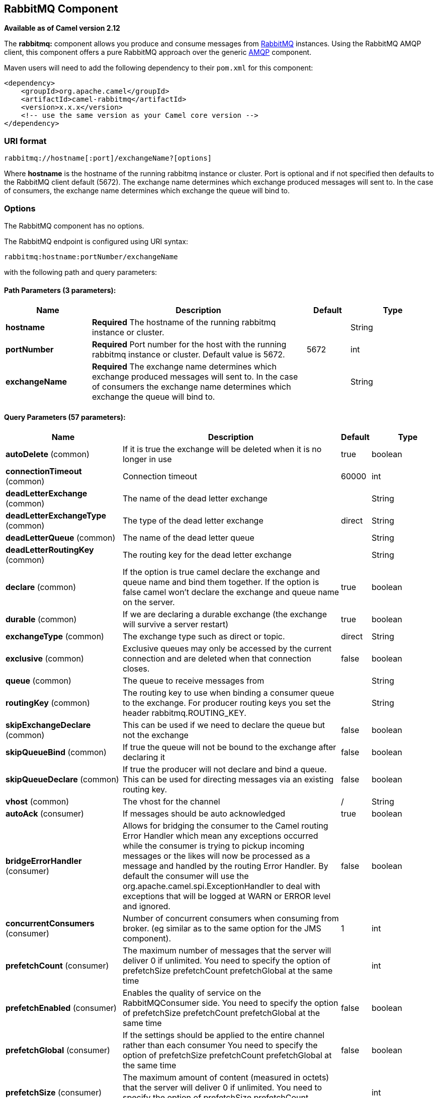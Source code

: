 ## RabbitMQ Component

*Available as of Camel version 2.12*

The *rabbitmq:* component allows you produce and consume messages from
http://www.rabbitmq.com/[RabbitMQ] instances. Using the RabbitMQ AMQP
client, this component offers a pure RabbitMQ approach over the generic
http://camel.apache.org/amqp.html[AMQP] component.

Maven users will need to add the following dependency to their `pom.xml`
for this component:

[source,xml]
------------------------------------------------------------
<dependency>
    <groupId>org.apache.camel</groupId>
    <artifactId>camel-rabbitmq</artifactId>
    <version>x.x.x</version>
    <!-- use the same version as your Camel core version -->
</dependency>
------------------------------------------------------------

### URI format

[source,java]
-------------------------------------------------
rabbitmq://hostname[:port]/exchangeName?[options]
-------------------------------------------------

Where *hostname* is the hostname of the running rabbitmq instance or
cluster. Port is optional and if not specified then defaults to the
RabbitMQ client default (5672). The exchange name determines which
exchange produced messages will sent to. In the case of consumers, the
exchange name determines which exchange the queue will bind to.

### Options


// component options: START
The RabbitMQ component has no options.
// component options: END





// endpoint options: START
The RabbitMQ endpoint is configured using URI syntax:

    rabbitmq:hostname:portNumber/exchangeName

with the following path and query parameters:

#### Path Parameters (3 parameters):

[width="100%",cols="2,5,^1,2",options="header"]
|=======================================================================
| Name | Description | Default | Type
| **hostname** | *Required* The hostname of the running rabbitmq instance or cluster. |  | String
| **portNumber** | *Required* Port number for the host with the running rabbitmq instance or cluster. Default value is 5672. | 5672 | int
| **exchangeName** | *Required* The exchange name determines which exchange produced messages will sent to. In the case of consumers the exchange name determines which exchange the queue will bind to. |  | String
|=======================================================================

#### Query Parameters (57 parameters):

[width="100%",cols="2,5,^1,2",options="header"]
|=======================================================================
| Name | Description | Default | Type
| **autoDelete** (common) | If it is true the exchange will be deleted when it is no longer in use | true | boolean
| **connectionTimeout** (common) | Connection timeout | 60000 | int
| **deadLetterExchange** (common) | The name of the dead letter exchange |  | String
| **deadLetterExchangeType** (common) | The type of the dead letter exchange | direct | String
| **deadLetterQueue** (common) | The name of the dead letter queue |  | String
| **deadLetterRoutingKey** (common) | The routing key for the dead letter exchange |  | String
| **declare** (common) | If the option is true camel declare the exchange and queue name and bind them together. If the option is false camel won't declare the exchange and queue name on the server. | true | boolean
| **durable** (common) | If we are declaring a durable exchange (the exchange will survive a server restart) | true | boolean
| **exchangeType** (common) | The exchange type such as direct or topic. | direct | String
| **exclusive** (common) | Exclusive queues may only be accessed by the current connection and are deleted when that connection closes. | false | boolean
| **queue** (common) | The queue to receive messages from |  | String
| **routingKey** (common) | The routing key to use when binding a consumer queue to the exchange. For producer routing keys you set the header rabbitmq.ROUTING_KEY. |  | String
| **skipExchangeDeclare** (common) | This can be used if we need to declare the queue but not the exchange | false | boolean
| **skipQueueBind** (common) | If true the queue will not be bound to the exchange after declaring it | false | boolean
| **skipQueueDeclare** (common) | If true the producer will not declare and bind a queue. This can be used for directing messages via an existing routing key. | false | boolean
| **vhost** (common) | The vhost for the channel | / | String
| **autoAck** (consumer) | If messages should be auto acknowledged | true | boolean
| **bridgeErrorHandler** (consumer) | Allows for bridging the consumer to the Camel routing Error Handler which mean any exceptions occurred while the consumer is trying to pickup incoming messages or the likes will now be processed as a message and handled by the routing Error Handler. By default the consumer will use the org.apache.camel.spi.ExceptionHandler to deal with exceptions that will be logged at WARN or ERROR level and ignored. | false | boolean
| **concurrentConsumers** (consumer) | Number of concurrent consumers when consuming from broker. (eg similar as to the same option for the JMS component). | 1 | int
| **prefetchCount** (consumer) | The maximum number of messages that the server will deliver 0 if unlimited. You need to specify the option of prefetchSize prefetchCount prefetchGlobal at the same time |  | int
| **prefetchEnabled** (consumer) | Enables the quality of service on the RabbitMQConsumer side. You need to specify the option of prefetchSize prefetchCount prefetchGlobal at the same time | false | boolean
| **prefetchGlobal** (consumer) | If the settings should be applied to the entire channel rather than each consumer You need to specify the option of prefetchSize prefetchCount prefetchGlobal at the same time | false | boolean
| **prefetchSize** (consumer) | The maximum amount of content (measured in octets) that the server will deliver 0 if unlimited. You need to specify the option of prefetchSize prefetchCount prefetchGlobal at the same time |  | int
| **exceptionHandler** (consumer) | To let the consumer use a custom ExceptionHandler. Notice if the option bridgeErrorHandler is enabled then this options is not in use. By default the consumer will deal with exceptions that will be logged at WARN or ERROR level and ignored. |  | ExceptionHandler
| **exchangePattern** (consumer) | Sets the exchange pattern when the consumer creates an exchange. |  | ExchangePattern
| **threadPoolSize** (consumer) | The consumer uses a Thread Pool Executor with a fixed number of threads. This setting allows you to set that number of threads. | 10 | int
| **bridgeEndpoint** (producer) | If the bridgeEndpoint is true the producer will ignore the message header of rabbitmq.EXCHANGE_NAME and rabbitmq.ROUTING_KEY | false | boolean
| **channelPoolMaxSize** (producer) | Get maximum number of opened channel in pool | 10 | int
| **channelPoolMaxWait** (producer) | Set the maximum number of milliseconds to wait for a channel from the pool | 1000 | long
| **guaranteedDeliveries** (producer) | When true an exception will be thrown when the message cannot be delivered (basic.return) and the message is marked as mandatory. PublisherAcknowledgement will also be activated in this case See also publisher acknowledgements - When will messages be confirmed | false | boolean
| **immediate** (producer) | This flag tells the server how to react if the message cannot be routed to a queue consumer immediately. If this flag is set the server will return an undeliverable message with a Return method. If this flag is zero the server will queue the message but with no guarantee that it will ever be consumed. If the header is present rabbitmq.IMMEDIATE it will override this option. | false | boolean
| **mandatory** (producer) | This flag tells the server how to react if the message cannot be routed to a queue. If this flag is set the server will return an unroutable message with a Return method. If this flag is zero the server silently drops the message. If the header is present rabbitmq.MANDATORY it will override this option. | false | boolean
| **publisherAcknowledgements** (producer) | When true the message will be published with publisher acknowledgements turned on | false | boolean
| **publisherAcknowledgements Timeout** (producer) | The amount of time in milliseconds to wait for a basic.ack response from RabbitMQ server |  | long
| **addresses** (advanced) | If this option is set camel-rabbitmq will try to create connection based on the setting of option addresses. The addresses value is a string which looks like server1:12345 server2:12345 |  | Address[]
| **args** (advanced) | Specify arguments for configuring the different RabbitMQ concepts a different prefix is required for each: Exchange: arg.exchange. Queue: arg.queue. Binding: arg.binding. For example to declare a queue with message ttl argument: http://localhost:5672/exchange/queueargs=arg.queue.x-message-ttl=60000 |  | Map
| **automaticRecoveryEnabled** (advanced) | Enables connection automatic recovery (uses connection implementation that performs automatic recovery when connection shutdown is not initiated by the application) |  | Boolean
| **bindingArgs** (advanced) | Key/value args for configuring the queue binding parameters when declare=true |  | Map
| **clientProperties** (advanced) | Connection client properties (client info used in negotiating with the server) |  | Map
| **connectionFactory** (advanced) | To use a custom RabbitMQ connection factory. When this option is set all connection options (connectionTimeout requestedChannelMax...) set on URI are not used |  | ConnectionFactory
| **exchangeArgs** (advanced) | Key/value args for configuring the exchange parameters when declare=true |  | Map
| **exchangeArgsConfigurer** (advanced) | Set the configurer for setting the exchange args in Channel.exchangeDeclare |  | ArgsConfigurer
| **networkRecoveryInterval** (advanced) | Network recovery interval in milliseconds (interval used when recovering from network failure) |  | Integer
| **queueArgs** (advanced) | Key/value args for configuring the queue parameters when declare=true |  | Map
| **queueArgsConfigurer** (advanced) | Set the configurer for setting the queue args in Channel.queueDeclare |  | ArgsConfigurer
| **requestedChannelMax** (advanced) | Connection requested channel max (max number of channels offered) | 0 | int
| **requestedFrameMax** (advanced) | Connection requested frame max (max size of frame offered) | 0 | int
| **requestedHeartbeat** (advanced) | Connection requested heartbeat (heart-beat in seconds offered) | 60 | int
| **requestTimeout** (advanced) | Set timeout for waiting for a reply when using the InOut Exchange Pattern (in milliseconds) |  | long
| **requestTimeoutChecker Interval** (advanced) | Set requestTimeoutCheckerInterval for inOut exchange |  | long
| **synchronous** (advanced) | Sets whether synchronous processing should be strictly used or Camel is allowed to use asynchronous processing (if supported). | false | boolean
| **topologyRecoveryEnabled** (advanced) | Enables connection topology recovery (should topology recovery be performed) |  | Boolean
| **transferException** (advanced) | When true and an inOut Exchange failed on the consumer side send the caused Exception back in the response | false | boolean
| **password** (security) | Password for authenticated access | guest | String
| **sslProtocol** (security) | Enables SSL on connection accepted value are true TLS and 'SSLv3 |  | String
| **trustManager** (security) | Configure SSL trust manager SSL should be enabled for this option to be effective |  | TrustManager
| **username** (security) | Username in case of authenticated access | guest | String
|=======================================================================
// endpoint options: END




See
http://www.rabbitmq.com/releases/rabbitmq-java-client/current-javadoc/com/rabbitmq/client/ConnectionFactory.html[http://www.rabbitmq.com/releases/rabbitmq-java-client/current-javadoc/com/rabbitmq/client/ConnectionFactory.html]
and the AMQP specification for more information on connection options.

### Custom connection factory

[source,xml]
----------------------------------------------------------------------------------------
<bean id="customConnectionFactory" class="com.rabbitmq.client.ConnectionFactory">
  <property name="host" value="localhost"/>
  <property name="port" value="5672"/>
  <property name="username" value="camel"/>
  <property name="password" value="bugsbunny"/>
</bean>
<camelContext>
  <route>
    <from uri="direct:rabbitMQEx2"/>
    <to uri="rabbitmq://localhost:5672/ex2?connectionFactory=#customConnectionFactory"/>
  </route>
</camelContext>
----------------------------------------------------------------------------------------


Headers

The following headers are set on exchanges when consuming messages.

[width="100%",cols="10%,90%",options="header",]
|=======================================================================
|Property |Value

|`rabbitmq.ROUTING_KEY` |The routing key that was used to receive the message, or the routing key
that will be used when producing a message

|`rabbitmq.EXCHANGE_NAME` |The exchange the message was received from

|`rabbitmq.DELIVERY_TAG` |The rabbitmq delivery tag of the received message

|`rabbitmq.REQUEUE` |*Camel 2.14.2:* This is used by the consumer to control rejection of the
message. When the consumer is complete processing the exchange, and if
the exchange failed, then the consumer is going to reject the message
from the RabbitMQ broker. The value of this header controls this
behavior. If the value is false (by default) then the message is
discarded/dead-lettered. If the value is true, then the message is
re-queued. 
|=======================================================================

The following headers are used by the producer. If these are set on the
camel exchange then they will be set on the RabbitMQ message.

[width="100%",cols="10%,90%",options="header",]
|=======================================================================
|Property |Value

|`rabbitmq.ROUTING_KEY` |The routing key that will be used when sending the message

|`rabbitmq.EXCHANGE_NAME` |The exchange the message was received from, or sent to

|`rabbitmq.CONTENT_TYPE` |The contentType to set on the RabbitMQ message

|`rabbitmq.PRIORITY` |The priority header to set on the RabbitMQ message

|`rabbitmq.CORRELATIONID` |The correlationId to set on the RabbitMQ message

|`rabbitmq.MESSAGE_ID` |The message id to set on the RabbitMQ message

|`rabbitmq.DELIVERY_MODE` |If the message should be persistent or not

|`rabbitmq.USERID` |The userId to set on the RabbitMQ message

|`rabbitmq.CLUSTERID` |The clusterId to set on the RabbitMQ message

|`rabbitmq.REPLY_TO` |The replyTo to set on the RabbitMQ message

|`rabbitmq.CONTENT_ENCODING` |The contentEncoding to set on the RabbitMQ message

|`rabbitmq.TYPE` |The type to set on the RabbitMQ message

|`rabbitmq.EXPIRATION` |The expiration to set on the RabbitMQ message

|`rabbitmq.TIMESTAMP` |The timestamp to set on the RabbitMQ message

|`rabbitmq.APP_ID` |The appId to set on the RabbitMQ message
|=======================================================================

Headers are set by the consumer once the message is received. The
producer will also set the headers for downstream processors once the
exchange has taken place. Any headers set prior to production that the
producer sets will be overriden.

### Message Body

The component will use the camel exchange in body as the rabbit mq
message body. The camel exchange in object must be convertible to a byte
array. Otherwise the producer will throw an exception of unsupported
body type.

### Samples

To receive messages from a queue that is bound to an exchange A with the
routing key B,

[source,java]
-------------------------------------------
from("rabbitmq://localhost/A?routingKey=B")
-------------------------------------------

To receive messages from a queue with a single thread with auto
acknowledge disabled.

[source,java]
--------------------------------------------------------------------------
from("rabbitmq://localhost/A?routingKey=B&threadPoolSize=1&autoAck=false")
--------------------------------------------------------------------------

To send messages to an exchange called C

[source,java]
-------------------------------
...to("rabbitmq://localhost/B")
-------------------------------

Declaring a headers exchange and queue

[source,java]
---------------------------------------------------------------------------------
from("rabbitmq://localhost/ex?exchangeType=headers&queue=q&bindingArgs=#bindArgs")
---------------------------------------------------------------------------------

and place corresponding Map<String, Object> with the id of "bindArgs" in the Registry.

For example declaring a method in spring

[source,java]
---------------------------------------------------------------------------------
@Bean(name="bindArgs")
public Map<String, Object> bindArgsBuilder() {
    return Collections.singletonMap("foo", "bar");
}
---------------------------------------------------------------------------------

### See Also

* link:configuring-camel.html[Configuring Camel]
* link:component.html[Component]
* link:endpoint.html[Endpoint]
* link:getting-started.html[Getting Started]
